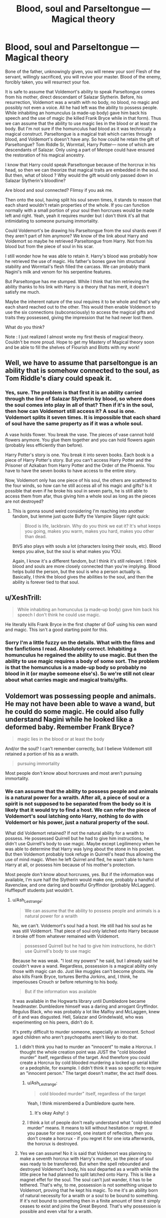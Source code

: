 #+TITLE: Blood, soul and Parseltongue — Magical theory

* Blood, soul and Parseltongue — Magical theory
:PROPERTIES:
:Author: OliverBellwood
:Score: 7
:DateUnix: 1579099862.0
:DateShort: 2020-Jan-15
:END:
Bone of the father, unknowingly given, you will renew your son! Flesh of the servant, willingly sacrificed, you will revive your master. Blood of the enemy, forcibly taken, you will resurrect your foe.

It is safe to assume that Voldemort's ability to speak Parseltongue comes from his mother, direct descendant of Salazar Slytherin. Before, his resurrection, Voldemort was a wraith with no body, no blood, no magic and possibly not even a voice. All he had left was the ability to possess people. While inhabiting an homunculus (a made-up body) gave him back his speech and the use of magic (he killed Frank Bryce while in that form). Thus we can assume that the ability to use magic lies in the blood or at least the body. But I'm not sure if the homunculus had blood as it was technically a magical construct. Parseltongue is a magical trait which carries through blood, and Voldemort's doesn't have any. So how could he retain the gift of Parseltongue? Tom Riddle Sr, Wormtail, Harry Potter--- none of which are descendants of Salazar. Only using a part of Merope could have ensured the restoration of his magical ancestry.

I know that Harry could speak Parseltongue because of the horcrux in his head, so then we can theorize that magical traits are embedded in the soul. But then, what of blood ? Why would the gift would only passed down in Salazar Slytherin's bloodline?

Are blood and soul connected? Flimsy if you ask me.

Then onto the soul, having split his soul seven times, it stands to reason that each shard wouldn't retain properties of the whole. If you can function normally with a small portion of your soul then horcruxes would be made left and right. Yeah, yeah it requires murder but I don't think it's all that intimidating to someone pursuing immortality.

Could Voldemort's be drawing his Parseltongue from the soul shards even if they aren't part of him anymore? We know of the link about Harry and Voldemort so maybe he retrieved Parseltongue from Harry. Not from his blood but from the piece of soul in his scar.

I still wonder how he was able to retain it. Harry's blood was probably how he retrieved the use of magic. His father's bones gave him structural stability and Wormtail's flesh filled the carcass. We can probably thank Nagini's milk and venom for his serpentine features.

But Parseltongue has me stumped. While I think that him retrieving the ability thanks to his link with Harry is a theory that has merit, it doesn't satisfy me much.

Maybe the inherent nature of the soul requires it to be whole and that's why each shard reached out to the other. This would then enable Voldemort to use the six connections (subconsciously) to access the magical gifts and traits they possessed, giving the impression that he had never lost them.

What do you think?

Note : I just realized I almost wrote my first thesis of magical theory. Couldn't be more proud. Hope to get my Mastery of Magical theory soon and be able to fill the shelves of Flourish and Blotts with my work!


** Well, we have to assume that parseltongue is an ability that is somehow connected to the soul, as Tom Riddle's diary could speak it.
:PROPERTIES:
:Author: MrRandom04
:Score: 8
:DateUnix: 1579100260.0
:DateShort: 2020-Jan-15
:END:

*** Yes, sure. The problem is that first it is an ability carried through the line of Salazar Slytherin by blood, so where does the soul comes into play in all of that? Then if it's in the soul, then how can Voldemort still access it? A soul is one. Voldemort splits it seven times. It is impossible that each shard of soul have the same property as if it was a whole soul.

A vase holds flower. You break the vase. The pieces of vase cannot hold flowers anymore. You glue them together and you can hold flowers again (probably less efficiently than before).

Harry Potter's story is one. You break it into seven books. Each book is a piece of Harry Potter's story. But you can't access Harry Potter and the Prisoner of Azkaban from Harry Potter and the Order of the Phoenix. You have to have the seven books to have access to the entire story.

Now, Voldemort only has one piece of his soul, the others are scattered to the four winds, so how can he still access all of his magic and gifts? Is it possible that even if he broke his soul in seven parts, he is still able to access them from afar, thus giving him a whole soul as long as the pieces are not destroyed?
:PROPERTIES:
:Author: OliverBellwood
:Score: 2
:DateUnix: 1579101073.0
:DateShort: 2020-Jan-15
:END:

**** This is gonna sound weird considering I'm reaching into another fandom, but lemme just quote Buffy the Vampire Slayer right quick:

#+begin_quote
  Blood is life, lackbrain. Why do you think we eat it? It's what keeps you going, makes you warm, makes you hard, makes you other than dead.
#+end_quote

BtVS also plays with souls a lot (characters losing their souls, etc). Blood keeps you alive, but the soul is what makes you YOU.

Again, I know it's a different fandom, but I think it's still relevant. I think blood and souls are more closely connected than you're implying. Blood helps build the person, but the soul is who a person actually is. Basically, I think the blood gives the abilities to the soul, and then the ability is forever tied to that soul.
:PROPERTIES:
:Author: vichan
:Score: 4
:DateUnix: 1579108874.0
:DateShort: 2020-Jan-15
:END:


** u/XeshTrill:
#+begin_quote
  While inhabiting an homunculus (a made-up body) gave him back his speech I don't think he could use magic.
#+end_quote

He literally kills Frank Bryce in the first chapter of GoF using his own wand and magic. This isn't a good starting point for this.
:PROPERTIES:
:Author: XeshTrill
:Score: 4
:DateUnix: 1579102309.0
:DateShort: 2020-Jan-15
:END:

*** Sorry I'm a little fuzzy on the details. What with the films and the fanfictions I read. Absolutely correct. Inhabiting a homunculus he regained the ability to use magic. But then the ability to use magic requires a body of some sort. The problem is that the homunculus is a made-up body so probably no blood in it (or maybe someone else's). So we're still not clear about what carries magic and magical traits/gifts.
:PROPERTIES:
:Author: OliverBellwood
:Score: 1
:DateUnix: 1579102683.0
:DateShort: 2020-Jan-15
:END:


** Voldemort was possessing people and animals. He may not have been able to wave a wand, but he could do some magic. He could also fully understand Nagini while he looked like a deformed baby. Remember Frank Bryce?

#+begin_quote
  magic lies in the blood or at least the body
#+end_quote

And/or the soul? I can't remember correctly, but I believe Voldemort still retained a portion of his as a wraith.

#+begin_quote
  pursuing immortality
#+end_quote

Most people don't know about horcruxes and most aren't pursuing immortality.
:PROPERTIES:
:Author: Ash_Lestrange
:Score: 2
:DateUnix: 1579102631.0
:DateShort: 2020-Jan-15
:END:

*** We can assume that the ability to possess people and animals is a natural power for a wraith. After all, a piece of soul or a spirit is not supposed to be separated from the body so it is likely that it would try to find a host. We can refer the piece of Voldemort's soul latching onto Harry, nothing to do with Voldemort or his power, just a natural property of the soul.

What did Voldemort retained? If not the natural ability for a wraith to possess. He possessed Quirrell but he had to give him instructions, he didn't use Quirrell's body to use magic. Maybe except Legilimency when he was able to determine that Harry was lying about the stone in his pocket. But then Voldemort probably took refuge in Quirrell's head thus allowing the use of mind magic. When he left Quirrel and fled, he wasn't able to harm Harry at all, or possess him because of his mother's protection.

Most people don't know about horcruxes, yes. But if the information was available, I'm sure half the Slytherin would make one, probably a handful of Ravenclaw, and one daring and boastful Gryffindor (probably McLaggen). Hufflepuff students just wouldn't.
:PROPERTIES:
:Author: OliverBellwood
:Score: 2
:DateUnix: 1579104908.0
:DateShort: 2020-Jan-15
:END:

**** u/Ash_Lestrange:
#+begin_quote
  We can assume that the ability to possess people and animals is a natural power for a wraith
#+end_quote

No, we can't. Voldemort's soul had a host. He still had his soul as he was still Voldemort. That piece of soul only latched onto Harry because it broke off from whatever remained with Voldemort.

#+begin_quote
  possessed Quirrell but he had to give him instructions, he didn't use Quirrell's body to use magic
#+end_quote

Because he was weak. "I lost my powers" he said, but I already said he couldn't wave a wand. Regardless, possession is a magical ability only those with magic can do. Just like muggles can't become ghosts. He also kills Frank Bryce, tortures Bertha Jorkins, and, I think, he imperiouses Crouch sr before returning to his body.

#+begin_quote
  But if the information was available
#+end_quote

It was available in the Hogwarts library until Dumbledore became headmaster. Dumbledore himself was a daring and arrogant Gryffindor. Regulus Black, who was probably a lot like Malfoy and McLaggen, knew of it and was disgusted. Hell, Salazar and Grindelwald, who was experimenting on his peers, didn't do it.

It's pretty difficult to murder someone, especially an innocent. School aged children who aren't psychopaths aren't likely to do that.
:PROPERTIES:
:Author: Ash_Lestrange
:Score: 2
:DateUnix: 1579109304.0
:DateShort: 2020-Jan-15
:END:

***** I didn't think you had to murder an "innocent" to make a Horcrux. I thought the whole creation point was JUST the "cold blooded murder" itself, regardless of the target. And therefore you could create a Horcrux by cold blooded murdering a locked up serial killer or a pedophile, for example. I didn't think it was so specific to require an "innocent person." The target doesn't matter, the act itself does.
:PROPERTIES:
:Score: 3
:DateUnix: 1579119875.0
:DateShort: 2020-Jan-15
:END:

****** u/Ash_Lestrange:
#+begin_quote
  cold blooded murder" itself, regardless of the target
#+end_quote

Yeah, I think misrembered a Dumbledore quote here.
:PROPERTIES:
:Author: Ash_Lestrange
:Score: 1
:DateUnix: 1579123854.0
:DateShort: 2020-Jan-16
:END:

******* It's okay Ashy! :)
:PROPERTIES:
:Score: 1
:DateUnix: 1579123882.0
:DateShort: 2020-Jan-16
:END:


****** I think a lot of people don't really understand what "cold-blooded murder" means. It means to kill without hesitation or regret. If you pause for one second, one instant of reflection, then you don't create a horcrux - if you regret it for one iota afterwards, the horcrux is destroyed.
:PROPERTIES:
:Author: Uncommonality
:Score: 0
:DateUnix: 1579191759.0
:DateShort: 2020-Jan-16
:END:


***** Yes we can assume! No it is said that Voldemort was planning to make a seventh horcrux with Harry's murder, so the piece of soul was ready to be transferred. But when the spell rebounded and destroyed Voldemort's body, his soul departed as a wraith while the little piece he had planned to split latched onto Harry. This is like a magnet effet for the soul. The soul can't just wander, it has to be tethered. That's why, to me, possession is not something unique to Voldemort, proving that he kept his magic. To me it's an ability born of natural necessity for a wraith or a soul to be bound to something. If it's not bound to something then in a finite amount of time it simply ceases to exist and joins the Great Beyond. That's why possession is possible and even vital for a wraith.

I'm not saying it's not a magical ability I'm saying it's not something you are born with, it's something that can only exist out of necessity. It's a magical ability of a wraith not of Voldemort! Muggles can't create horcrux so they don't have the option to become a wraith (which is different to a ghost). So there is nothing that ties them to life. Their soul just fades away. While Voldemort couldn't die, so his soul was forced to exist without a body, which is not natural! But nature finds a way and souls that can't cross over have to have the ability to latch onto a living thing.

The only person Voldemort ever possessed was Harry and it was only because he could use his horcrux to tie himself to Harry's consciousness. It's not an ability of his. When he has a body, he stays in his body.

Moreover onto the horcruxes. Dumbledore didn't do it because of the Hallows. He didn't need one if he could unite them. The same goes with Grindelwald. Then Dumbledore reformed, leaving his ambitions and quest of power behind, feeling content of living a normal lifespan (as proved in Book 6 when he doesn't fight death). Grindelwald relied on uniting the Hallows, and being the owner of the Elder Wand didn't fear dying in the least so never really looked at the other options. Now onto Regulus Black, he was never described as arrogant but we know he had doubts long before finding the horcrux in the cave, if not he wouldn't have investigated the cave in the first place. Maybe he found the process revolting but I think it was more about seeing the effects it had on Voldemort and how he was a megalomaniac that should be put down (thus destroying the horcruxes was important). Now I'm convinced that if the process of making horcruxes was made public, then a lot of people would attempt it. Just look at us muggles that kill each other for essentially nothing and tell me that wizard wouldn't do the same for promise of immortality. The book in Hogwarts library probably didn't explain the process and just explained that « A horcrux is an object used to bound one's soul into the plane of the living thus making the owner invulnerable to the effects of death ». That's probably why he had to ask Slughorn about clarifications. It's Slughorn who tells him how to split his soul, by committing murder. He doesn't tell him the incantation but Tom is smart so he finds it on his own. The Slytherins (most of those portrayed in the books) have no qualms killing if it serves their interests, and if surmounting death isn't the definition of ambition, I don't know what is. The Ravenclaws (very few) would do it, seeing it as another academic experiment. Does it really allow you to evade death? Does it affect one's magic? Can you feel it? Does it prevent you from aging or dying of old age? I'm sure some Ravenclaws have no qualms about what they study as long as it's magic, and present a challenge. And as I mentioned the arrogant Gryffindor who want to duel everyone and make themselves a place at the top via fighting --- who wouldn't stand being defeated and would take steps to ensure they wouldn't.

We can only assume that after creating horcrux, Voldemort hoarded the knowledge not wanting to share the gift of immortality, and not wanting his enemy to stumble upon it. He wanted people to believe that he was naturally so powerful that he had mastered immortality. (He refuses to tell Malefoy in the graveyard how he was able to survive, just that he should have known better than to doubt his master). Pettigrew would have made one out of cowardice and fear. Lucius because of his survival instinct.
:PROPERTIES:
:Author: OliverBellwood
:Score: 1
:DateUnix: 1579112127.0
:DateShort: 2020-Jan-15
:END:

****** Just a little quibble... I think that Slughorn didn't provide him with the information on how to create a horocrux... Riddle had already created one at that point with Moaning Myrtle and the diary... or possibly the ring and his father and grandparents... what he wanted to know was if it was possible to create more than one horocrux... that was the horror that Slughorn was trying to hide when he obscured his memory.

edited for clarity.
:PROPERTIES:
:Author: HegemoneMilo
:Score: 2
:DateUnix: 1579121150.0
:DateShort: 2020-Jan-16
:END:

******* Oh yeah. The timeline about Voldemort's horcruxes is unfortunately not clear but I think you're right. I re-read the chapter about the conversation between Slughorn and Tom before answering you. And in it, Tom asked how to make a horcrux, about what spell to use so I just assumed he went to Slughorn to learn about the process. But Tom was cunning and maybe concealed what he wanted to know (the number of horcruxes he wanted to make) presenting it as a theory question when he graciously accepted not being given the spell. So I think you might be right. But I still doubt that a Hogwarts book would contain the incantation. Personally I reckon that Tom reverse-engineered the spell, but I could accept being wrong
:PROPERTIES:
:Author: OliverBellwood
:Score: 2
:DateUnix: 1579121578.0
:DateShort: 2020-Jan-16
:END:

******** I'm in the process of re-reading DH, but I think that Hermione summoned the horocrux books from Dumbledore's office right before his funeral... and that they did contain information that Tom could have used to make the original horocrux... and that was why Dumbledore took them out of the library.
:PROPERTIES:
:Author: HegemoneMilo
:Score: 1
:DateUnix: 1579122341.0
:DateShort: 2020-Jan-16
:END:


****** u/Ash_Lestrange:
#+begin_quote
  Voldemort was planning to make a seventh horcrux with Harry's murder, so the piece of soul was ready to be transferred
#+end_quote

You have to commit the murder to split the soul. Needing to "ready" the soul doesn't fit when TMR used Myrtle's 'wrong place, wrong time' death to make the diary. That piece broke off because his soul was unstable. If Harry's death was to have been used for the 2nd or 3rd horcrux, it would not have broken off.

#+begin_quote
  It's a magical ability of a wraith not of Voldemort!
#+end_quote

Voldemort almost possessed Harry in the DoM when he had a body.

I'm not reading that wall of text, but I got the gist. My point is that just because people know about a piece of magic, doesn't mean they're going to do it. You can be as curious and arrogant as you want to be. The average human is not murdering someone to achieve immortality and I don't know why you think the average person could do it anyway.

#+begin_quote
  We can only assume that after creating horcrux, Voldemort hoarded the knowledge not wanting to share the gift of immortality,
#+end_quote

Why would we assume this when we know Dumbledore removed he books from the library and Hermione summoned the books after he died?
:PROPERTIES:
:Author: Ash_Lestrange
:Score: 2
:DateUnix: 1579123231.0
:DateShort: 2020-Jan-16
:END:


*** Magic is definitely of the soul.
:PROPERTIES:
:Author: Uncommonality
:Score: 1
:DateUnix: 1579191609.0
:DateShort: 2020-Jan-16
:END:


** There are some theories that Harry would lose his ability to speak parseltongue once the bit of Voldemort is removed from him... but I think that Harry in the Cursed Child could speak it still, right? (I haven't finished reading it, but I think I've heard that).

Tom Riddle in the diary could speak parseltongue... he was a memory (and a soul fragment). Maybe it is through memory? So maybe Harry retains his hold on parseltongue through memory? How is memory connected to soul?

When a Dementor sucks the soul out of a person, they seem to lose their identity... their memory of who they are... maybe there is a connection there?

Maybe once a trait is carried into a person's soul through their physical body (blood, bone, flesh), it becomes embedded in their soul?
:PROPERTIES:
:Author: HegemoneMilo
:Score: 2
:DateUnix: 1579102748.0
:DateShort: 2020-Jan-15
:END:

*** Memory is likely. Maybe the gift of Parseltongue is just a package of information (basically a dictionary and how to pronounce the words). It makes a lot of sense actually. Because even if the horcruxes were made at different points in different points in his life, he had the ability to speak Parseltongue from birth. And each horcrux has the memory of everything that happened up until the point they were made. So power and traits are carried through blood, but then become who the person is and are embedded in the soul. But Parseltongue as it is essentially a language would be just a package of informations carried through blood and then committed to memory. The blood would just be a medium, able to carry magic. Then the homunculus must have had blood, but not Voldemort's (whose?). And the blood of Harry literally gave Voldemort's new body the power to channel magic. But then where does magic come from, if not from the blood. If it from the soul then then Voldemort should be diminished from having split his. Questions questions... But the memory idea is a very good one! Even if it kind of defeats every Parselmagic fanfiction (:
:PROPERTIES:
:Author: OliverBellwood
:Score: 2
:DateUnix: 1579104016.0
:DateShort: 2020-Jan-15
:END:

**** Maybe Parseltongue is a memory of magical knowledge that is passed along bloodlines... and because Harry contains a bit of Voldemort, he is essentially a descendant of Salazar Slytherin? I imagine that the portion of soul lodged in his head contains more DNA than would be transferred through sperm, even if it contains the building blocks of his person.

Maybe it is similar to how genetic traits are passed from one generation to the next...

I'm also curious about this because in the fiction that I'm writing, Harry absorbs some qualities from the magical creatures that he imbibes... phoenix tears and basilisk venom. He also uses his parseltongue abilities a lot.
:PROPERTIES:
:Author: HegemoneMilo
:Score: 1
:DateUnix: 1579114607.0
:DateShort: 2020-Jan-15
:END:

***** Do you think souls contain DNA? It's more of a spiritual thing no?
:PROPERTIES:
:Author: OliverBellwood
:Score: 2
:DateUnix: 1579115233.0
:DateShort: 2020-Jan-15
:END:

****** I guess I think it is all tied together... inexorably linked. Who we are physically impacts who we are as people. I know it is getting into the nature versus nurture argument... but I think our physicality plays into how we develop as people... muscle memory and all of that.

I think about people who lose their memories from a brain injury, but can still speak the language they learned as children or perform tasks such as getting dressed or reading... the brain and the body and the soul are bound together.

In the HP universe, the ghosts hang onto an imprint of their physical body in the afterlife, even though their bodies have decomposed long ago.
:PROPERTIES:
:Author: HegemoneMilo
:Score: 1
:DateUnix: 1579115541.0
:DateShort: 2020-Jan-15
:END:

******* So you think by absorbing Phoenix tears and basilisk venom it would affect Harry at a chemical level, forcing Harry's body to accommodate, breaking the components into raw magic/magical properties and traits and giving him new talent? That's very plausible in the word of magic. Everything is possible as long as it explained correctly. Sometimes I read things that infuriate me, like Harry just gaining new abilities without any explanation :(
:PROPERTIES:
:Author: OliverBellwood
:Score: 2
:DateUnix: 1579115753.0
:DateShort: 2020-Jan-15
:END:

******** I saw a :( so heres an :) hope your day is good
:PROPERTIES:
:Author: DanelRahmani
:Score: 3
:DateUnix: 1579115759.0
:DateShort: 2020-Jan-15
:END:

********* So far so good! I have access to hot water again as of today, so I count it as a win (:
:PROPERTIES:
:Author: OliverBellwood
:Score: 2
:DateUnix: 1579115813.0
:DateShort: 2020-Jan-15
:END:


******** Yes... well, that's what I'm exploring in my fiction... that the combination of venom, tears, and the blood magic his mother performed to save his life have created a curious chemical reaction.

And I agree with you about new abilities without reasonable delving into how it might happen.
:PROPERTIES:
:Author: HegemoneMilo
:Score: 1
:DateUnix: 1579115947.0
:DateShort: 2020-Jan-15
:END:

********* Interesting. The blood protection providing a strong protection that lies within Harry's blood. So when two magical components enter it, then it activates. The Phoenix tears are fighting the Basilisk venom, so the blood protection would use it and its power to fight back, and thus developing new properties. Then the venom would be neutralized so it wouldn't be venom anymore but a liquid carrying properties and trait of the Basilisk. The blood protection could tap into or copy the properties of those liquids, kind of like creating antibodies. I like this idea!
:PROPERTIES:
:Author: OliverBellwood
:Score: 2
:DateUnix: 1579116318.0
:DateShort: 2020-Jan-15
:END:

********** What I'm also curious about is how these antibodies in his body now react to the horocrux in his head.
:PROPERTIES:
:Author: HegemoneMilo
:Score: 1
:DateUnix: 1579118703.0
:DateShort: 2020-Jan-15
:END:

*********** Interesting. I suppose that the horcrux entered Harry just as the blood protection went dormant, exhausted from deflecting the killing curse, so could not detect the foreign body. But now that it has been awaken and has strengthened, perhaps it could tackle the Horcrux. Breaking it down into power, memory, muscle memory... purifying the darkness with the goodness of the tears; dissolving the link to Voldemort with the acidity of the venom. It could heal Harry's mind and perhaps erect some basic blood Occlumency shield. Anyway you triggered my curiosity. Send me a link when you publish!!
:PROPERTIES:
:Author: OliverBellwood
:Score: 2
:DateUnix: 1579119121.0
:DateShort: 2020-Jan-15
:END:

************ That's a very good thought that the blood protection could only do so much... that it couldn't prevent the horocrux from finding a host in Harry.

I would like to think that the blood protection is able to fight the invasion especially when new agents enter his blood stream.

Thanks for asking about my story: It is a WIP and very long - all of this about the interactions of the different elements isn't explored until much later in the fic (chapter 108). [[https://archiveofourown.org/works/16269131][Basilisk Eyes]] by Hegemone | T | [[https://archiveofourown.org/works/16269131][AO3]] | [[https://www.fanfiction.net/s/13160266/1/Basilisk-Eyes][FFN]] | [[https://www.wattpad.com/myworks/208609546-basilisk-eyes][WATT]] in which Harry is blinded by the Basilisk in the chamber of secrets and the story is about how he adapts.

linkffn(13160266)

Edited to add chapter number.
:PROPERTIES:
:Author: HegemoneMilo
:Score: 1
:DateUnix: 1579120494.0
:DateShort: 2020-Jan-16
:END:

************* [[https://www.fanfiction.net/s/13160266/1/][*/Basilisk Eyes/*]] by [[https://www.fanfiction.net/u/10025989/Hegemone][/Hegemone/]]

#+begin_quote
  As he slays the Basilisk, Harry is doused in blood and venom... some gets in his eyes. Blind!Harry. Disabled OCs. Very slow-build. No pairings.
#+end_quote

^{/Site/:} ^{fanfiction.net} ^{*|*} ^{/Category/:} ^{Harry} ^{Potter} ^{*|*} ^{/Rated/:} ^{Fiction} ^{T} ^{*|*} ^{/Chapters/:} ^{141} ^{*|*} ^{/Words/:} ^{439,231} ^{*|*} ^{/Reviews/:} ^{720} ^{*|*} ^{/Favs/:} ^{646} ^{*|*} ^{/Follows/:} ^{824} ^{*|*} ^{/Updated/:} ^{1/8} ^{*|*} ^{/Published/:} ^{12/27/2018} ^{*|*} ^{/id/:} ^{13160266} ^{*|*} ^{/Language/:} ^{English} ^{*|*} ^{/Genre/:} ^{Hurt/Comfort/Drama} ^{*|*} ^{/Characters/:} ^{Harry} ^{P.} ^{*|*} ^{/Download/:} ^{[[http://www.ff2ebook.com/old/ffn-bot/index.php?id=13160266&source=ff&filetype=epub][EPUB]]} ^{or} ^{[[http://www.ff2ebook.com/old/ffn-bot/index.php?id=13160266&source=ff&filetype=mobi][MOBI]]}

--------------

*FanfictionBot*^{2.0.0-beta} | [[https://github.com/tusing/reddit-ffn-bot/wiki/Usage][Usage]]
:PROPERTIES:
:Author: FanfictionBot
:Score: 2
:DateUnix: 1579120503.0
:DateShort: 2020-Jan-16
:END:


************* Oh it was already in my reading list but I have been postponing it until after my exams. I'll read many the first couple of chapters tonight before going to sleep just to get a taste. Well, the blood protection is magic, powerful because of Lily's sacrifice, but ultimately magic and magic runs out. So it stands to reason that deflecting the killing curse would weaken the amount of magic greatly. To me, after deflecting it, it only had enough strength to tie itself to Harry's core to be able to survive and power itself for when needed. Thus it could not have been able to focus on the horcrux and when it had regained power, it could not detect it as it had been there for a long time. Let's keep in mind that the blood protection also powers the blood wards around Privet Drive. So when Harry is at the Dursleys it would be weak within Harry as it would focus its energy on the wards. The Muggle environment would be then detrimental to Harry but it's practically canon that Harry should not live in the muggle world.
:PROPERTIES:
:Author: OliverBellwood
:Score: 2
:DateUnix: 1579120940.0
:DateShort: 2020-Jan-16
:END:

************** That's great that it was already on your reading list :). Sorry for potentially distracting you from your exams.

I like your theories about Lily's blood protection and how the horocrux snuck past it.

It's interesting to think that Lily's magic was tied up in the wards, and so less able to protect Harry from the threats from his family. His own magic provided some protection from them.
:PROPERTIES:
:Author: HegemoneMilo
:Score: 2
:DateUnix: 1579134280.0
:DateShort: 2020-Jan-16
:END:


** Just a minor thing. His snakelike appearance was not a result of Nagini's venom being used in the homunculus creation. It is explicitly the result of his shredding his soul so much. He already looked like that by the time he went to kill the Potters, as we see in the flashback in Deathly Hallows.

Not a major thing, but when fanfics act like he looked even remotely human before he was defeated by Lily's sacrifice, it makes me twitch.
:PROPERTIES:
:Author: ShredofInsanity
:Score: 1
:DateUnix: 1579148566.0
:DateShort: 2020-Jan-16
:END:


** Well, here's what we know:

1. being a parselmouth is a talent that resides to the soul (or mind)

2. It is passed down through familial connections.

Blood has no real relation, because it's used more as a phrase than any sort of accurate statement. Blood-relatives, yes, but not literal blood, otherwise blood-brothers or people who have a transfusion from a parselmouth would suddenly be able to talk to snakes.

All this leads me to theorize something which may seem disconnected at first - having a child is somewhat like making a Horcrux. Perhaps the exact opposite in spirit, but very similar nonetheless. We know people have souls, and the souls have to come from somewhere - based on the fact that the Parseltongue is a soul-based talent, it stands to reason that a child's soul is in fact built from the souls of its parents, which explains why magic passes on through families, how Harry's patronus could be his father's animagus form despite not knowing anything about that and how there are rare magical talents like metamorphmagism and parseltongue, among possible others.
:PROPERTIES:
:Author: Uncommonality
:Score: 1
:DateUnix: 1579191517.0
:DateShort: 2020-Jan-16
:END:


** I believe magic comes from your soul. Your body is a different kind of wand, a channeler of your magic. Your wand is a focus.

I think the Parseltongue is a chicken/egg thing.

If you learn it or earn it yourself, it marks your soul. Reincarnate, reborn, etc? The mark on your soul causes your magic to form your body into being good for parseltongue.

If you hail from a bloodline with the Parseltongue ability, and your body is born with the ability: Your body is a wand, so your magic channels that specific way which marks your soul.

​

Metamorphmagus is similar too.
:PROPERTIES:
:Author: Nyanmaru_San
:Score: 1
:DateUnix: 1579212289.0
:DateShort: 2020-Jan-17
:END:


** The Best answer is that there is a permanent connection between the Blood and the Soul, the Blood create an unique magical identity that has consequence on the Soul, when the body is destroyed the soul retain that magical identity which recreate the Blood when the Body is recreated by ritual. For the Horcruxes, I believe that there is an reflexive identity between the part and the whole that make each fragment of soul the same from a magical signature point of view.
:PROPERTIES:
:Author: sebo1715
:Score: 1
:DateUnix: 1581010436.0
:DateShort: 2020-Feb-06
:END:
